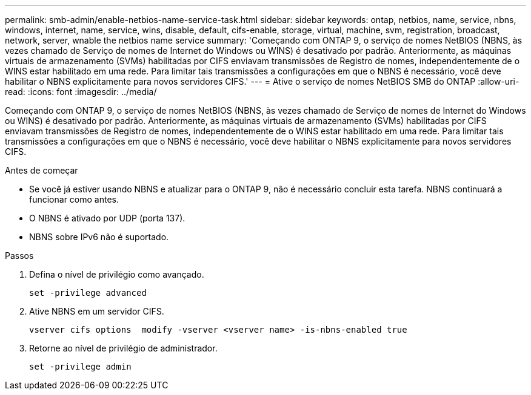 ---
permalink: smb-admin/enable-netbios-name-service-task.html 
sidebar: sidebar 
keywords: ontap, netbios, name, service, nbns, windows, internet, name, service, wins, disable, default, cifs-enable, storage, virtual, machine, svm, registration, broadcast, network, server, wnable the netbios name service 
summary: 'Começando com ONTAP 9, o serviço de nomes NetBIOS (NBNS, às vezes chamado de Serviço de nomes de Internet do Windows ou WINS) é desativado por padrão. Anteriormente, as máquinas virtuais de armazenamento (SVMs) habilitadas por CIFS enviavam transmissões de Registro de nomes, independentemente de o WINS estar habilitado em uma rede. Para limitar tais transmissões a configurações em que o NBNS é necessário, você deve habilitar o NBNS explicitamente para novos servidores CIFS.' 
---
= Ative o serviço de nomes NetBIOS SMB do ONTAP
:allow-uri-read: 
:icons: font
:imagesdir: ../media/


[role="lead"]
Começando com ONTAP 9, o serviço de nomes NetBIOS (NBNS, às vezes chamado de Serviço de nomes de Internet do Windows ou WINS) é desativado por padrão. Anteriormente, as máquinas virtuais de armazenamento (SVMs) habilitadas por CIFS enviavam transmissões de Registro de nomes, independentemente de o WINS estar habilitado em uma rede. Para limitar tais transmissões a configurações em que o NBNS é necessário, você deve habilitar o NBNS explicitamente para novos servidores CIFS.

.Antes de começar
* Se você já estiver usando NBNS e atualizar para o ONTAP 9, não é necessário concluir esta tarefa. NBNS continuará a funcionar como antes.
* O NBNS é ativado por UDP (porta 137).
* NBNS sobre IPv6 não é suportado.


.Passos
. Defina o nível de privilégio como avançado.
+
[listing]
----
set -privilege advanced
----
. Ative NBNS em um servidor CIFS.
+
[listing]
----
vserver cifs options  modify -vserver <vserver name> -is-nbns-enabled true
----
. Retorne ao nível de privilégio de administrador.
+
[listing]
----
set -privilege admin
----

